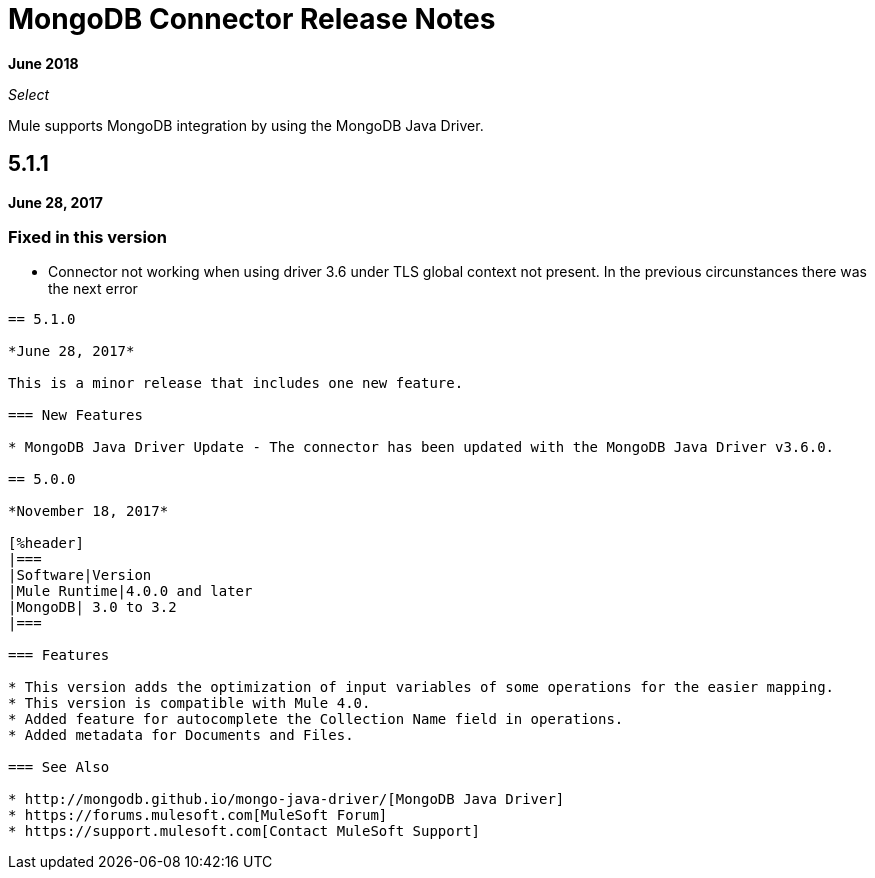 = MongoDB Connector Release Notes
:keywords: mongo db, release notes, connector

*June 2018*

_Select_

Mule supports MongoDB integration by using the MongoDB Java Driver.

== 5.1.1

*June 28, 2017*

=== Fixed in this version
* Connector not working when using driver 3.6 under TLS global context not present. In the previous circunstances there was the next error 
``` 2018-06-28T18:07:06.764+0000 I NETWORK  [conn262] Error receiving request from client: SSLHandshakeFailed: SSLHandshakeFailed. Ending connection from ...```. Now it is working. 

== 5.1.0

*June 28, 2017*

This is a minor release that includes one new feature.

=== New Features

* MongoDB Java Driver Update - The connector has been updated with the MongoDB Java Driver v3.6.0.

== 5.0.0

*November 18, 2017*

[%header]
|===
|Software|Version
|Mule Runtime|4.0.0 and later
|MongoDB| 3.0 to 3.2
|===

=== Features

* This version adds the optimization of input variables of some operations for the easier mapping.
* This version is compatible with Mule 4.0.
* Added feature for autocomplete the Collection Name field in operations.
* Added metadata for Documents and Files.

=== See Also

* http://mongodb.github.io/mongo-java-driver/[MongoDB Java Driver]
* https://forums.mulesoft.com[MuleSoft Forum]
* https://support.mulesoft.com[Contact MuleSoft Support]

